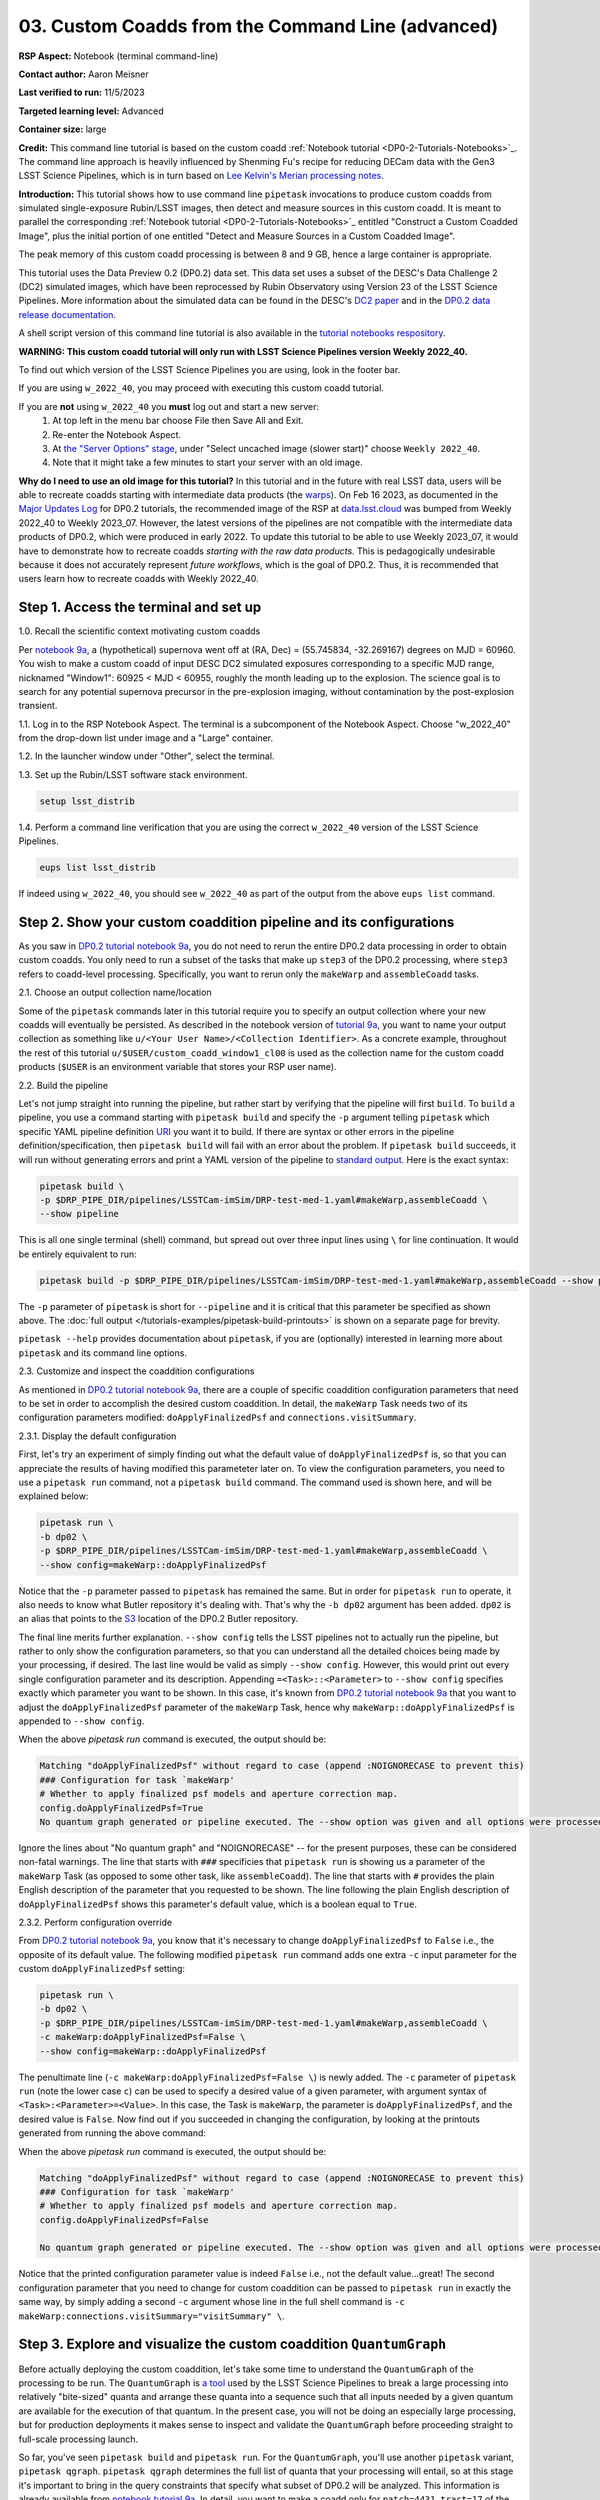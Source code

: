 ######################################################
03. Custom Coadds from the Command Line (advanced)
######################################################

.. This section should provide a brief, top-level description of the page.

**RSP Aspect:** Notebook (terminal command-line)

**Contact author:** Aaron Meisner

**Last verified to run:** 11/5/2023

**Targeted learning level:** Advanced

**Container size:** large

**Credit:** This command line tutorial is based on the custom coadd :ref:`Notebook tutorial <DP0-2-Tutorials-Notebooks>`_.
The command line approach is heavily influenced by Shenming Fu's recipe for reducing DECam data with the Gen3 LSST Science Pipelines, which is in turn based on `Lee Kelvin's Merian processing notes <https://hackmd.io/@lsk/merian>`_.

**Introduction:** 
This tutorial shows how to use command line ``pipetask`` invocations to produce custom coadds from simulated single-exposure Rubin/LSST images, then detect and measure sources in this custom coadd.
It is meant to parallel the corresponding :ref:`Notebook tutorial <DP0-2-Tutorials-Notebooks>`_ entitled "Construct a Custom Coadded Image",
plus the initial portion of one entitled "Detect and Measure Sources in a Custom Coadded Image".

The peak memory of this custom coadd processing is between 8 and 9 GB, hence a large container is appropriate.

This tutorial uses the Data Preview 0.2 (DP0.2) data set.
This data set uses a subset of the DESC's Data Challenge 2 (DC2) simulated images, which have been reprocessed by Rubin Observatory using Version 23 of the LSST Science Pipelines.
More information about the simulated data can be found in the DESC's `DC2 paper <https://ui.adsabs.harvard.edu/abs/2021ApJS..253...31L/abstract>`_ and in the `DP0.2 data release documentation <https://dp0-2.lsst.io>`_.

A shell script version of this command line tutorial is also available in the `tutorial notebooks respository <https://github.com/lsst/tutorial-notebooks>`_.

**WARNING:
This custom coadd tutorial will only run with LSST Science Pipelines version Weekly 2022_40.**

To find out which version of the LSST Science Pipelines you are using, look in the footer bar.

If you are using ``w_2022_40``, you may proceed with executing this custom coadd tutorial.

If you are **not** using ``w_2022_40`` you **must** log out and start a new server:
 1. At top left in the menu bar choose File then Save All and Exit.
 2. Re-enter the Notebook Aspect.
 3. At `the "Server Options" stage <https://dp0-2.lsst.io/data-access-analysis-tools/nb-intro.html#how-to-log-in-navigate-and-log-out-of-jupyterlab>`_, under "Select uncached image (slower start)" choose ``Weekly 2022_40``.
 4. Note that it might take a few minutes to start your server with an old image.

**Why do I need to use an old image for this tutorial?**
In this tutorial and in the future with real LSST data, users will be able to recreate coadds starting with intermediate data products (the `warps <https://pipelines.lsst.io/getting-started/coaddition.html?highlight=warp#warping-images-onto-the-skymap>`_).
On Feb 16 2023, as documented in the `Major Updates Log <https://dp0-2.lsst.io/tutorials-examples/major-updates-log.html#major-updates-log>`_ for DP0.2 tutorials, the recommended image of the RSP at `data.lsst.cloud <https://data.lsst.cloud/>`_ was bumped from Weekly 2022_40 to Weekly 2023_07.
However, the latest versions of the pipelines are not compatible with the intermediate data products of DP0.2, which were produced in early 2022.
To update this tutorial to be able to use Weekly 2023_07, it would have to demonstrate how to recreate coadds *starting with the raw data products*.
This is pedagogically undesirable because it does not accurately represent *future workflows*, which is the goal of DP0.2.
Thus, it is recommended that users learn how to recreate coadds with Weekly 2022_40.

Step 1. Access the terminal and set up
======================================

1.0. Recall the scientific context motivating custom coadds

Per `notebook 9a <https://github.com/lsst/tutorial-notebooks>`_, a (hypothetical) supernova went off at (RA, Dec) = (55.745834, -32.269167) degrees on MJD = 60960. You wish to make a custom coadd of input DESC DC2 simulated exposures corresponding to a specific MJD range, nicknamed "Window1": 60925 < MJD < 60955, roughly the month leading up to the explosion. The science goal is to search for any potential supernova precursor in the pre-explosion imaging, without contamination by the post-explosion transient.

1.1. Log in to the RSP Notebook Aspect. 
The terminal is a subcomponent of the Notebook Aspect.
Choose "w_2022_40" from the drop-down list under image and a "Large" container. 

1.2. In the launcher window under "Other", select the terminal.

1.3. Set up the Rubin/LSST software stack environment.

.. code-block::

    setup lsst_distrib

1.4. Perform a command line verification that you are using the correct ``w_2022_40`` version of the LSST Science Pipelines.

.. code-block::

     eups list lsst_distrib

If indeed using ``w_2022_40``, you should see ``w_2022_40`` as part of the output from the above ``eups list`` command.

Step 2. Show your custom coaddition pipeline and its configurations
===================================================================

As you saw in `DP0.2 tutorial notebook 9a <https://github.com/lsst/tutorial-notebooks>`_, you do not need to rerun the entire DP0.2 data processing in order to obtain custom coadds. You only need to run a subset of the tasks that make up ``step3`` of the DP0.2 processing, where ``step3`` refers to coadd-level processing. Specifically, you want to rerun only the ``makeWarp`` and ``assembleCoadd`` tasks.

2.1. Choose an output collection name/location

Some of the ``pipetask`` commands later in this tutorial require you to specify an output collection where your new coadds will eventually be persisted. As described in the notebook version of `tutorial 9a <https://github.com/lsst/tutorial-notebooks>`_, you want to name your output collection as something like ``u/<Your User Name>/<Collection Identifier>``. As a concrete example, throughout the rest of this tutorial ``u/$USER/custom_coadd_window1_cl00`` is used as the collection name for the custom coadd products (``$USER`` is an environment variable that stores your RSP user name).

2.2. Build the pipeline

Let's not jump straight into running the pipeline, but rather start by verifying that the pipeline will first ``build``. To ``build`` a pipeline, you use a command starting with ``pipetask build`` and specify the ``-p`` argument telling ``pipetask`` which specific YAML pipeline definition `URI <https://en.wikipedia.org/wiki/Uniform_Resource_Identifier>`_ you want it to build. If there are syntax or other errors in the pipeline definition/specification, then ``pipetask build`` will fail with an error about the problem. If ``pipetask build`` succeeds, it will run without generating errors and print a YAML version of the pipeline to `standard output <https://en.wikipedia.org/wiki/Standard_streams#Standard_output_(stdout)>`_. Here is the exact syntax:

.. code-block::

    pipetask build \
    -p $DRP_PIPE_DIR/pipelines/LSSTCam-imSim/DRP-test-med-1.yaml#makeWarp,assembleCoadd \
    --show pipeline
    
This is all one single terminal (shell) command, but spread out over three input lines using ``\`` for line continuation. It would be entirely equivalent to run:

.. code-block::

    pipetask build -p $DRP_PIPE_DIR/pipelines/LSSTCam-imSim/DRP-test-med-1.yaml#makeWarp,assembleCoadd --show pipeline
    
The ``-p`` parameter of ``pipetask`` is short for ``--pipeline`` and it is critical that this parameter be specified as shown above. The :doc:`full output </tutorials-examples/pipetask-build-printouts>` is shown on a separate page for brevity.

``pipetask --help`` provides documentation about ``pipetask``, if you are (optionally) interested in learning more about ``pipetask`` and its command line options.

2.3. Customize and inspect the coaddition configurations

As mentioned in `DP0.2 tutorial notebook 9a <https://github.com/lsst/tutorial-notebooks>`_, there are a couple of specific coaddition configuration parameters that need to be set in order to accomplish the desired custom coaddition. In detail, the ``makeWarp`` Task needs two of its configuration parameters modified: ``doApplyFinalizedPsf`` and ``connections.visitSummary``.

2.3.1. Display the default configuration

First, let's try an experiment of simply finding out what the default value of ``doApplyFinalizedPsf`` is, so that you can appreciate the results of having modified this parameteter later on. To view the configuration parameters, you need to use a ``pipetask run`` command, not a ``pipetask build`` command. The command used is shown here, and will be explained below:

.. code-block::

    pipetask run \
    -b dp02 \
    -p $DRP_PIPE_DIR/pipelines/LSSTCam-imSim/DRP-test-med-1.yaml#makeWarp,assembleCoadd \
    --show config=makeWarp::doApplyFinalizedPsf
    
Notice that the ``-p`` parameter passed to ``pipetask`` has remained the same. But in order for ``pipetask run`` to operate, it also needs to know what Butler repository it's dealing with. That's why the ``-b dp02`` argument has been added. ``dp02`` is an alias that points to the `S3 <https://en.wikipedia.org/wiki/Amazon_S3>`_ location of the DP0.2 Butler repository.

The final line merits further explanation. ``--show config`` tells the LSST pipelines not to actually run the pipeline, but rather to only show the configuration parameters, so that you can understand all the detailed choices being made by your processing, if desired. The last line would be valid as simply ``--show config``. However, this would print out every single configuration parameter and its description. Appending ``=<Task>::<Parameter>`` to ``--show config`` specifies exactly which parameter you want to be shown. In this case, it's known from `DP0.2 tutorial notebook 9a <https://github.com/lsst/tutorial-notebooks>`_ that you want to adjust the ``doApplyFinalizedPsf`` parameter of the ``makeWarp`` Task, hence why ``makeWarp::doApplyFinalizedPsf`` is appended to ``--show config``.

When the above `pipetask run` command is executed, the output should be:

.. code-block::

    Matching "doApplyFinalizedPsf" without regard to case (append :NOIGNORECASE to prevent this)
    ### Configuration for task `makeWarp'
    # Whether to apply finalized psf models and aperture correction map.
    config.doApplyFinalizedPsf=True
    No quantum graph generated or pipeline executed. The --show option was given and all options were processed.
    
Ignore the lines about "No quantum graph" and "NOIGNORECASE" -- for the present purposes, these can be considered non-fatal warnings. The line that starts with ``###`` specificies that ``pipetask run`` is showing us a parameter of the ``makeWarp`` Task (as opposed to some other task, like ``assembleCoadd``). The line that starts with ``#`` provides the plain English description of the parameter that you requested to be shown. The line following the plain English description of ``doApplyFinalizedPsf`` shows this parameter's default value, which is a boolean equal to ``True``.

2.3.2. Perform configuration override

From `DP0.2 tutorial notebook 9a <https://github.com/lsst/tutorial-notebooks>`_, you know that it's necessary to change ``doApplyFinalizedPsf`` to ``False`` i.e., the opposite of its default value. The following modified ``pipetask run`` command adds one extra ``-c`` input parameter for the custom ``doApplyFinalizedPsf`` setting:

.. code-block::

    pipetask run \
    -b dp02 \
    -p $DRP_PIPE_DIR/pipelines/LSSTCam-imSim/DRP-test-med-1.yaml#makeWarp,assembleCoadd \
    -c makeWarp:doApplyFinalizedPsf=False \
    --show config=makeWarp::doApplyFinalizedPsf
    
The penultimate line (``-c makeWarp:doApplyFinalizedPsf=False \``) is newly added. The ``-c`` parameter of ``pipetask run`` (note the lower case ``c``) can be used to specify a desired value of a given parameter, with argument syntax of ``<Task>:<Parameter>=<Value>``. In this case, the Task is ``makeWarp``, the parameter is ``doApplyFinalizedPsf``, and the desired value is ``False``. Now find out if you succeeded in changing the configuration, by looking at the printouts generated from running the above command:

When the above `pipetask run` command is executed, the output should be:

.. code-block::

    Matching "doApplyFinalizedPsf" without regard to case (append :NOIGNORECASE to prevent this)
    ### Configuration for task `makeWarp'
    # Whether to apply finalized psf models and aperture correction map.
    config.doApplyFinalizedPsf=False

    No quantum graph generated or pipeline executed. The --show option was given and all options were processed.
    
Notice that the printed configuration parameter value is indeed ``False`` i.e., not the default value...great! The second configuration parameter that you need to change for custom coaddition can be passed to ``pipetask run`` in exactly the same way, by simply adding a second ``-c`` argument whose line in the full shell command is ``-c makeWarp:connections.visitSummary="visitSummary" \``.
    
Step 3. Explore and visualize the custom coaddition ``QuantumGraph``
====================================================================

Before actually deploying the custom coaddition, let's take some time to understand the ``QuantumGraph`` of the processing to be run. The ``QuantumGraph`` is `a tool <https://pipelines.lsst.io/py-api/lsst.pipe.base.QuantumGraph.html#lsst.pipe.base.QuantumGraph>`_ used by the LSST Science Pipelines to break a large processing into relatively "bite-sized" quanta and arrange these quanta into a sequence such that all inputs needed by a given quantum are available for the execution of that quantum. In the present case, you will not be doing an especially large processing, but for production deployments it makes sense to inspect and validate the ``QuantumGraph`` before proceeding straight to full-scale processing launch.

So far, you've seen ``pipetask build`` and ``pipetask run``. For the ``QuantumGraph``, you'll use another ``pipetask`` variant, ``pipetask qgraph``. ``pipetask qgraph`` determines the full list of quanta that your processing will entail, so at this stage it's important to bring in the query constraints that specify what subset of DP0.2 will be analyzed. This information is already available from `notebook tutorial 9a <https://github.com/lsst/tutorial-notebooks>`_. In detail, you want to make a coadd only for ``patch=4431``, ``tract=17`` of the ``DC2`` ``skyMap``, and only using a particular set of 6 input exposures drawn from a desired temporal interval (``visit`` = 919515, 924057, 924085, 924086, 929477, 930353). `DP0.2 tutorial notebook 9a <https://github.com/lsst/tutorial-notebooks>`_ also provides a translation of these constraints into `Butler query syntax <https://pipelines.lsst.io/modules/lsst.daf.butler/queries.html>`_, which you can see in the line starting with ``-d`` in the first ``pipetask qgraph`` command of section 3.1 below.

3.1. What are the quanta?

`DP0.2 tutorial notebook 9a <https://github.com/lsst/tutorial-notebooks>`_ shows that the desired custom coaddition entails executing 7 quanta (6 for ``makeWarp`` -- one per input exposure -- plus one for ``assembleCoadd``). Hopefully the command line version of this processing has the same number (and list) of quanta! 

You can find out full details about all quanta with a ``pipetask qgraph`` command. Here's the ``pipetask qgraph`` command:

.. code-block::

    pipetask qgraph \
    -b dp02 \
    -i 2.2i/runs/DP0.2 \
    -p $DRP_PIPE_DIR/pipelines/LSSTCam-imSim/DRP-test-med-1.yaml#makeWarp,assembleCoadd \
    -c makeWarp:doApplyFinalizedPsf=False \
    -c makeWarp:connections.visitSummary="visitSummary" \
    -d "tract = 4431 AND patch = 17 AND visit in (919515,924057,924085,924086,929477,930353) AND skymap = 'DC2'" \
    --show graph
    
Be aware that this takes approximately 15 minutes to run. 
No output might appear for most of that time, and it may seem as if nothing is happening.

Note a few things about this command:

* The command starts out with ``pipetask qgraph`` rather than ``pipetask run`` or ``pipetask build``.

* The input data set ``collection`` within DP0.2 is specified via the argument ``-i 2.2i/runs/DP0.2``. It's necessary to know about the input ``collection`` in order for ``pipetask`` and Butler to figure out how many (and which) quanta are expected.

* The same pipeline URI as always is specified, ``-p $DRP_PIPE_DIR/pipelines/LSSTCam-imSim/DRP-test-med-1.yaml#makeWarp,assembleCoadd \``.

* ``-c`` is used twice, to override the default configuration parameter settings for both ``doApplyFinalizedPsf`` and ``connections.visitSummary``.

* The query string has speen specified via the ``-d`` argument of ``pipetask``. Including this query constraint is **really important** -- without it, Butler and ``pipetask`` might try to figure out the (huge) list of quanta for custom coaddition of the entire DP0.2 data set.

For brevity, the :doc:`full output </tutorials-examples/quantumgraph-printouts>` of running the above ``pipetask qgraph`` command is provided on a separate page.

As expected, there are 7 quanta (lines starting with ``Quantum N``), where ``N`` runs from 0-5 (inclusive) for ``makeWarp`` and then there's another ``N`` = 0 quantum for ``assembleCoadd``. Note that the exact order in which the quanta get printed out is not always guaranteed to be the same.

3.2. Visualizing the ``QuantumGraph``

In addition to generating and printing out the ``QuantumGraph`` you can also visualize the ``QuantumGraph`` as a "flowchart" style diagram. Perhaps counterintuitively, visualization of the ``QuantumGraph`` is performed with ``pipetask build`` rather than ``pipetask qgraph``. This is because the ``QuantumGraph`` visualization depends only on the structure of the pipeline definition, and not on details of exactly which patches/tracts/exposures will be processed. For this same reason, one doesn't need to specify all of the command line parameters (like the Butler query string) when generating the ``QuantumGraph`` visualization. Here's what the ``QuantumGraph`` visualization looks like in the case of this custom coaddition processing:

.. figure:: /_static/makeWarpAssembleCoadd.png
  :width: 1500
  :alt: QuantumGraph diagram for custom coaddition

Here are some pointers on interpreting the ``QuantumGraph`` visualization:

* Light gray rectangles with rounded corners represent data, whereas darker gray rectangles with sharp corners represent pipeline Tasks. 

* The arrows connecting the data and Tasks illustrate the data processing flow. 

* The data processing starts at the top, with the ``calexp`` calibrated single-exposure images (also known as Processed Visit Images; PVIs).

* The ``makeWarp`` Task is applied to generate reprojected "warp" images from the various input ``calexp`` images, and finally the ``assembleCoadd`` Task combines the warps into ``deepCoadd`` coadded products (light gray boxes along the bottom row). 

**Optional:** Try running the following ``pipetask build`` command to generate the ``QuantumGraph`` visualization of the custom coadd processing:


.. code-block::

    pipetask build \
    -p $DRP_PIPE_DIR/pipelines/LSSTCam-imSim/DRP-test-med-1.yaml#makeWarp,assembleCoadd \
    --pipeline-dot pipeline.dot; \
    dot pipeline.dot -Tpdf > makeWarpAssembleCoadd.pdf
    
This command executes very fast (roughly 5 seconds), again because it is not performing any search through the DP0.2 data set for e.g., input exposures. The ``pipeline.dot`` output is essentially an intermediate temporary file which you may wish to delete. The PDF you make (shown below) can be opened by double clicking on its file name in the JupyterHub file browser.

Step 4. Deploy your custom coaddition processing
================================================

As you might guess, the custom coadd processing is run via the ``pipetask run`` command. Because this processing takes longer than prior steps, it's worth adding a little bit of "infrastructure" around your ``pipetask run`` command to perform logging and timing.

4.1. Set up for logging

First, let's start by making a directory into which you'll send the log file of the coaddition processing:

.. code-block::

    export LOGDIR=logs
    mkdir $LOGDIR

Now you have a directory called ``logs`` into which you can save the pipeline outputs printed when creating your custom coadds.

4.2. The final custom coaddition commands

Now the a directory for output logs is in place, let's also print out the processing's start time at the very beginning and the time of completion at the very end, in both cases using the ``Linux`` ``date`` command. This will keep a record of how long your custom coadd processing took end-to-end.  Send the ``date`` printouts both to the terminal and to the log file using the Linux ``tee`` command. Putting everything all together, the final commands to generate your custom coadds are:

.. code-block::

    LOGFILE=$LOGDIR/makeWarpAssembleCoadd-logfile.log; \
    date | tee $LOGFILE; \
    pipetask --long-log --log-file $LOGFILE run --register-dataset-types \
    -b dp02 \
    -i 2.2i/runs/DP0.2 \
    -o u/$USER/custom_coadd_window1_cl00 \
    -p $DRP_PIPE_DIR/pipelines/LSSTCam-imSim/DRP-test-med-1.yaml#makeWarp,assembleCoadd \
    -c makeWarp:doApplyFinalizedPsf=False \
    -c makeWarp:connections.visitSummary="visitSummary" \
    -d "tract = 4431 AND patch = 17 AND visit in (919515,924057,924085,924086,929477,930353) AND skymap = 'DC2'"; \
    date | tee -a $LOGFILE
    
**Optional:** For users familiar with using `shell scripts <https://en.wikipedia.org/wiki/Shell_script>`_, you can save the above commands to a shell script file and then launch that shell script. You could name the shell script file, for instance, ``dp02_custom_coadd_1patch.sh``.

If you are not familiar with shell scripts, you can simply copy and paste the above commands into the terminal and hit the "return" key. The above commands take 30-35 minutes to run from start to finish. For brevity, the :doc:`full output </tutorials-examples/pipetask-run-printouts>` of executing the above ``pipetask run`` script is provided on a separate page.

The last line (before the timestamp printout) says "Executed 7 quanta successfully, 0 failed and 0 remain out of total 7 quanta". So that means every subcomponent of this custom coadd processing was successful.

Step 5. Source detection, deblending, and measurement on your custom coadd
==========================================================================

The following material corresponds to (a subset of) that contained in `DP0.2 tutorial notebook 9b <https://github.com/lsst/tutorial-notebooks>`_ "Detect and Measure Sources in a Custom Coadded Image", rather than DP0.2 tutorial notebook 9a.

5.1. The ``QuantumGraph`` for detection, deblending, and measurement

As with building the custom coadd, start by visualizing the workflow that will be followed during source detection, deblending and measurement using its ``QuantumGraph``. Here's what the ``QuantumGraph`` visualization looks like this time:

.. figure:: /_static/detectionMergeDetectionsDeblendMeasure-DRP.png
  :width: 1500
  :alt: QuantumGraph diagram for custom coadd detection, deblending, and measurement

**Optional:** Try running the ``pipetask build`` command to create the above ``QuantumGraph`` visualization:

.. code-block::

    pipetask build \
    -p $DRP_PIPE_DIR/pipelines/LSSTCam-imSim/DRP-test-med-1.yaml#detection,mergeDetections,deblend,measure \
    --pipeline-dot pipeline.dot; \
    dot pipeline.dot -Tpdf > detectionMergeDetectionsDeblendMeasure.pdf

As before, the ``pipeline.dot`` output is an intermediate temporary file which you may wish to delete.

This ``QuantumGraph`` visualization command is structurally the same as the command shown previously (and optionally executed) in Section 3.2 of this command line tutorial. A few notes on this command:

* This ``QuantumGraph`` visualization command for source detection, deblending, and measurement uses the same pipeline definition YAML file as you have all throughout this command line tutorial. However, even though the URI passed to ``pipetask build`` here includes the same YAML file name, the pipeline steps enumerated after the ``#`` symbol are different. In this case, the specific list of Data Release Production (DRP) steps to be included is ``detection,mergeDetections,deblend,measure``.

* The step labeled ``detection`` runs the actual source detection.

* The step labeled ``mergeDetections`` is required in order for downstream steps to be able to use the results of the ``detection`` step.

* The step labeled ``deblend`` performs deblending using the (merged) results of the detection step and the i-band custom coadd itself.

* Lastly, the step labeled ``measure`` computes useful quantities, such as the photometric fluxes, given the deblended list of sources.

The ``detectionMergeDetectionsDeblendMeasure-DRP.pdf`` visualization generated by the above ``pipetask build`` command looks as follows:

5.2. Deploy detection, deblending, and measurement

To perform source detection, deblending, and measurement on your custom i-band coadd rather than only visualizing the ``QuantumGraph``, execute the following:

.. code-block::

    LOGFILE=$LOGDIR/detectionMergeDetectionsDeblendMeasure.log
    pipetask --long-log --log-file $LOGFILE run \
    -b dp02 \
    -i u/$USER/custom_coadd_window1_cl00 \
    -o u/$USER/custom_coadd_window1_cl00_det \
    -c detection:detection.thresholdValue=10 \
    -c detection:detection.thresholdType="stdev" \
    -c deblend:multibandDeblend.maxIter=20 \
    -c measure:doPropagateFlags=False \
    -p $DRP_PIPE_DIR/pipelines/LSSTCam-imSim/DRP-test-med-1.yaml#detection,mergeDetections,deblend,measure \
    -d "tract = 4431 AND patch = 17 AND band = 'i' AND skymap = 'DC2'"

This command takes approximately 10-12 minutes to run.

Note a few things about this command:

* The URI specified here via the ``-p`` argument is the same as used when visualizing the corresponding ``QuantumGraph``.

* The same ``-b dp02`` Butler repository is specified as was used for custom coaddition. 

* The ``-i`` input argument now points to what was previously the output ``-o`` argument for custom coaddition -- that is, the output of custom coaddition has now become the input for running source detection/measurement on the custom coadd. 

* The ``-o`` argument specifies a collection that's different from the input collection. This is a `recommended best practice <https://community.lsst.org/t/adding-new-data-to-a-butler-gen3-decam/7728/2>`_ for the sake of Butler's provenance tracking. Also, for the sake of provenance, make sure that the ``-o`` output collection is a new collection rather than an existing one. 

* The first two ``-c`` configuration overrides are needed to parallel the configuration overrides used in notebook tutorial 9b, specifically setting the detection threshold to 10 sigma. 

* The ``-c deblend:multibandDeblend.maxIter=20`` configuration override sets the maximum deblending iterations to a lower value than its default, which is a recommended mechanism for speeding up the processing. 

* The ``-c measure:doPropagateFlags=False`` configuration override is set because this processing does not need to propagate flag information about which sources were used for PSF construction.

The :doc:`full output </tutorials-examples/source-detection-printouts>` of this section's ``pipetask run`` command is shown on a separate page for brevity.

Optional exercises for the learner
==================================

* Proceed to DP0.2 tutorial notebook 9b. Option 1: use the custom coadd outputs from Step 4 of this command line tutorial as the input for running the entirety of DP0.2 tutorial 9b. Option 2: use the source detection outputs from Step 5 of this command line tutorial as an input for Step 3 of DP0.2 tutorial notebook 9b.

* Try modifying other configuration parameters for the ``makeWarp`` and/or ``assembleCoadd`` tasks via the ``pipetask`` ``-c`` argument syntax.

* Try using the same two configuration parameter modifications as did this tutorial, but implementing them via a separate configuration (``.py``) file, rather than via the ``pipetask`` ``-c`` argument (hint: to do this, you'd use the ``-C`` argument for ``pipetask``).

* Run the ``pipetask qgraph`` command from section 3.1, but with the final line ``--show graph`` removed. This still takes roughly 15 minutes, but prints out a much more concise summary listing only the total number of quanta to be executed, which should be 7.

